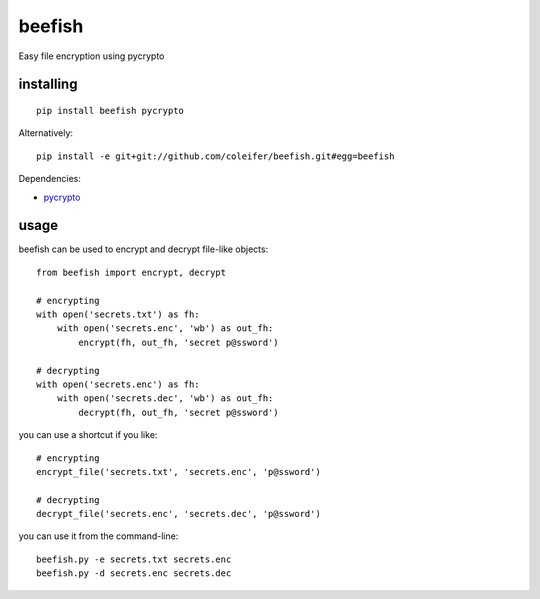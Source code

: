 beefish
=======

Easy file encryption using pycrypto

.. image:: http://media.charlesleifer.com/blog/photos/beefish.jpg


installing
----------

::

    pip install beefish pycrypto

Alternatively::

    pip install -e git+git://github.com/coleifer/beefish.git#egg=beefish

Dependencies:

* `pycrypto <https://www.dlitz.net/software/pycrypto/>`_


usage
-----

beefish can be used to encrypt and decrypt file-like objects::

    from beefish import encrypt, decrypt

    # encrypting
    with open('secrets.txt') as fh:
        with open('secrets.enc', 'wb') as out_fh:
            encrypt(fh, out_fh, 'secret p@ssword')

    # decrypting
    with open('secrets.enc') as fh:
        with open('secrets.dec', 'wb') as out_fh:
            decrypt(fh, out_fh, 'secret p@ssword')

you can use a shortcut if you like::

    # encrypting
    encrypt_file('secrets.txt', 'secrets.enc', 'p@ssword')

    # decrypting
    decrypt_file('secrets.enc', 'secrets.dec', 'p@ssword')


you can use it from the command-line::

    beefish.py -e secrets.txt secrets.enc
    beefish.py -d secrets.enc secrets.dec

